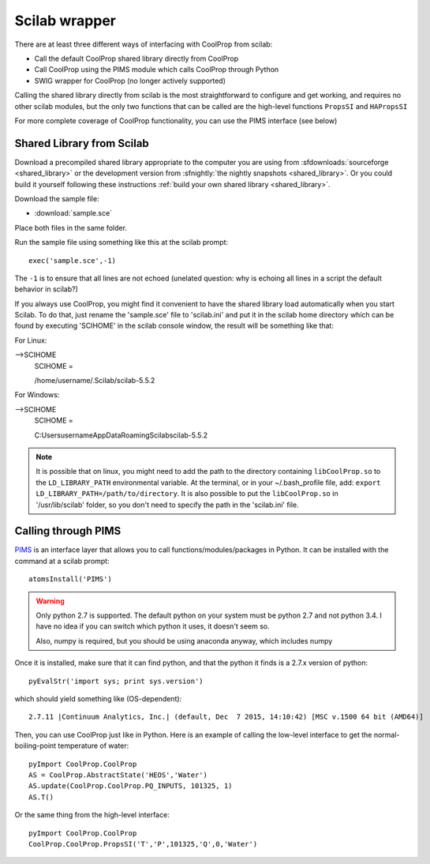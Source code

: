 .. _Scilab:

**************
Scilab wrapper
**************

There are at least three different ways of interfacing with CoolProp from scilab:

* Call the default CoolProp shared library directly from CoolProp
* Call CoolProp using the PIMS module which calls CoolProp through Python
* SWIG wrapper for CoolProp (no longer actively supported)

Calling the shared library directly from scilab is the most straightforward to configure and get working, and requires no other scilab modules, but the only two functions that can be called are the high-level functions ``PropsSI`` and ``HAPropsSI``

For more complete coverage of CoolProp functionality, you can use the PIMS interface (see below)

Shared Library from Scilab
==========================
Download a precompiled shared library appropriate to the computer you are using from :sfdownloads:`sourceforge <shared_library>` or the development version from :sfnightly:`the nightly snapshots <shared_library>`.  Or you could build it yourself following these instructions :ref:`build your own shared library <shared_library>`.
    
Download the sample file: 

* :download:`sample.sce`

Place both files in the same folder.

Run the sample file using something like this at the scilab prompt::

    exec('sample.sce',-1)
    
The ``-1`` is to ensure that all lines are not echoed (unelated question: why is echoing all lines in a script the default behavior in scilab?)

If you always use CoolProp, you might find it convenient to have the shared library load automatically when you start Scilab. To do that, just rename the 'sample.sce' file to 'scilab.ini' and put it in the scilab home directory which can be found by executing 'SCIHOME' in the scilab console window, the result will be something like that:

For Linux:

-->SCIHOME
 SCIHOME  =
 
 /home/username/.Scilab/scilab-5.5.2

For Windows:

-->SCIHOME
 SCIHOME  =
 
 C:\Users\username\AppData\Roaming\Scilab\scilab-5.5.2

.. note:: 

    It is possible that on linux, you might need to add the path to the directory containing ``libCoolProp.so`` to the ``LD_LIBRARY_PATH`` environmental variable.  At the terminal, or in your ~/.bash_profile file, add: ``export LD_LIBRARY_PATH=/path/to/directory``. It is also possible to put the ``libCoolProp.so`` in '/usr/lib/scilab' folder, so you don't need to specify the path in the 'scilab.ini' file.

Calling through PIMS
====================
`PIMS <https://atoms.scilab.org/toolboxes/PIMS>`_ is an interface layer that allows you to call functions/modules/packages in Python.  It can be installed with the command at a scilab prompt::

    atomsInstall('PIMS')

.. warning::

    Only python 2.7 is supported.  The default python on your system must be python 2.7 and not python 3.4.  I have no idea if you can switch which python it uses, it doesn't seem so.
    
    Also, numpy is required, but you should be using anaconda anyway, which includes numpy

Once it is installed, make sure that it can find python, and that the python it finds is a 2.7.x version of python::

    pyEvalStr('import sys; print sys.version')
    
which should yield something like (OS-dependent)::

    2.7.11 |Continuum Analytics, Inc.| (default, Dec  7 2015, 14:10:42) [MSC v.1500 64 bit (AMD64)]
    
Then, you can use CoolProp just like in Python. Here is an example of calling the low-level interface to get the normal-boiling-point temperature of water::

    pyImport CoolProp.CoolProp
    AS = CoolProp.AbstractState('HEOS','Water')
    AS.update(CoolProp.CoolProp.PQ_INPUTS, 101325, 1)
    AS.T()

Or the same thing from the high-level interface::

    pyImport CoolProp.CoolProp
    CoolProp.CoolProp.PropsSI('T','P',101325,'Q',0,'Water')
